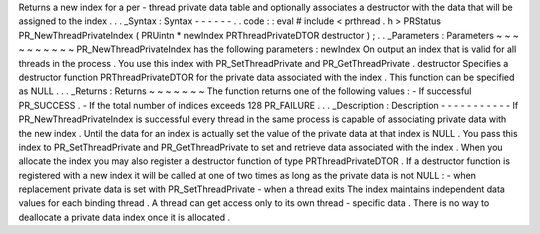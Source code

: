 Returns
a
new
index
for
a
per
-
thread
private
data
table
and
optionally
associates
a
destructor
with
the
data
that
will
be
assigned
to
the
index
.
.
.
_Syntax
:
Syntax
-
-
-
-
-
-
.
.
code
:
:
eval
#
include
<
prthread
.
h
>
PRStatus
PR_NewThreadPrivateIndex
(
PRUintn
*
newIndex
PRThreadPrivateDTOR
destructor
)
;
.
.
_Parameters
:
Parameters
~
~
~
~
~
~
~
~
~
~
PR_NewThreadPrivateIndex
has
the
following
parameters
:
newIndex
On
output
an
index
that
is
valid
for
all
threads
in
the
process
.
You
use
this
index
with
PR_SetThreadPrivate
and
PR_GetThreadPrivate
.
destructor
Specifies
a
destructor
function
PRThreadPrivateDTOR
for
the
private
data
associated
with
the
index
.
This
function
can
be
specified
as
NULL
.
.
.
_Returns
:
Returns
~
~
~
~
~
~
~
The
function
returns
one
of
the
following
values
:
-
If
successful
PR_SUCCESS
.
-
If
the
total
number
of
indices
exceeds
128
PR_FAILURE
.
.
.
_Description
:
Description
-
-
-
-
-
-
-
-
-
-
-
If
PR_NewThreadPrivateIndex
is
successful
every
thread
in
the
same
process
is
capable
of
associating
private
data
with
the
new
index
.
Until
the
data
for
an
index
is
actually
set
the
value
of
the
private
data
at
that
index
is
NULL
.
You
pass
this
index
to
PR_SetThreadPrivate
and
PR_GetThreadPrivate
to
set
and
retrieve
data
associated
with
the
index
.
When
you
allocate
the
index
you
may
also
register
a
destructor
function
of
type
PRThreadPrivateDTOR
.
If
a
destructor
function
is
registered
with
a
new
index
it
will
be
called
at
one
of
two
times
as
long
as
the
private
data
is
not
NULL
:
-
when
replacement
private
data
is
set
with
PR_SetThreadPrivate
-
when
a
thread
exits
The
index
maintains
independent
data
values
for
each
binding
thread
.
A
thread
can
get
access
only
to
its
own
thread
-
specific
data
.
There
is
no
way
to
deallocate
a
private
data
index
once
it
is
allocated
.
